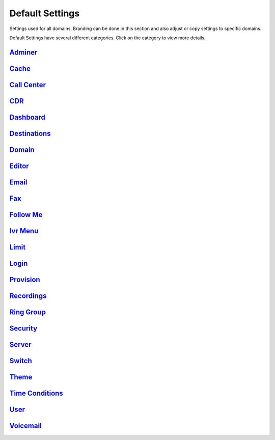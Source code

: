 ###################
Default Settings
###################


Settings used for all domains.  Branding can be done in this section and also adjust or copy settings to specific domains.


.. image:: ../_static/images/advanced/fusionpbx_advanced_default_settings.jpg
        :scale: 85%



Default Settings have several different categories. Click on the category to view more details.

`Adminer <default_settings/adminer.html>`_
^^^^^^^^^


`Cache <default_settings/cache.html>`_
^^^^^^^



`Call Center <default_settings/call_center.html>`_
^^^^^^^^^^^^^



`CDR <default_settings/cdr.html>`_
^^^^^



`Dashboard <default_settings/dashboard.html>`_
^^^^^^^^^^^



`Destinations <default_settings/destinations.html>`_
^^^^^^^^^^^^^^^



`Domain <default_settings/domain.html>`_
^^^^^^^^^



`Editor <default_settings/domain.html>`_
^^^^^^^^



`Email <default_settings/email.html>`_
^^^^^^^



`Fax <default_settings/email.html>`_
^^^^^^^



`Follow Me <default_settings/follow_me.html>`_
^^^^^^^^^^



`Ivr Menu <default_settings/ivr_menu.html>`_
^^^^^^^^^^



`Limit <default_settings/limit.html>`_
^^^^^^^



`Login <default_settings/login.html>`_
^^^^^^^



`Provision <default_settings/provision.html>`_
^^^^^^^^^^^



`Recordings <default_settings/recordings.html>`_
^^^^^^^^^^^



`Ring Group <default_settings/ring_group.html>`_
^^^^^^^^^^^^



`Security <default_settings/security.html>`_
^^^^^^^^^^



`Server <default_settings/server.html>`_
^^^^^^^^



`Switch <default_settings/switch.html>`_
^^^^^^^^



`Theme <default_settings/theme.html>`_
^^^^^^^



`Time Conditions <default_settings/time_conditions.html>`_
^^^^^^^^^^^^^^^^



`User <default_settings/user.html>`_
^^^^^



`Voicemail <default_settings/voicemail.html>`_
^^^^^^^^^^^





